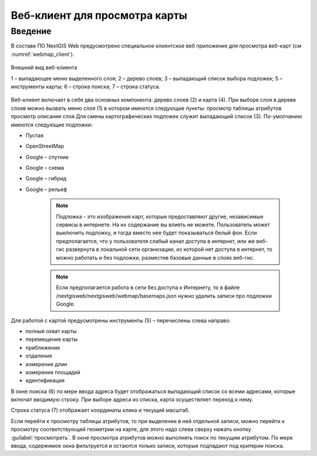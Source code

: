 .. sectionauthor:: Артём Светлов <artem.svetlov@nextgis.ru>

.. _webmaps_client:

Веб-клиент для просмотра карты
================================

Введение
--------------------------------

В составе ПО NextGIS Web предусмотрено специальное клиентское веб приложение для просмотра веб-карт (см :numref:`webmap_client`).
 

.. figure:: _static/webmap_client.png
   :name: webmap_client
   :align: center

   Внешний вид веб-клиента

   1 – выпадающее меню выделенного слоя; 2 – дерево слоев; 3 – выпадающий список выбора подложек; 5 – инструменты карты; 6 – строка поиска; 7 – строка статуса.




Веб-клиент включает в себя два основных компонента: дерево слоев (2) и карта (4). При выборе слоя в дереве слоев можно вызвать меню слоя (1) в котором имеются следующие пункты:
просмотр таблицы атрибутов
просмотр описания слоя 
Для смены картографических подложек служит выпадающий список (3). По-умолчанию имеются следующие подложки:

* Пустая
* OpenStreetMap
* Google – спутник
* Google – схема
* Google – гибрид 
* Google – рельеф

   .. note:: Подложка - это изображения карт, которые предоставляют другие, независимые сервисы в интернете. На их содержание вы влиять не можете. Пользователь может выключить подложку, и тогда вместо нее будет показываться белый фон. Если предполагается, что у пользователя слабый канал доступа в интернет, или же веб-гис развернута в локальной сети организации, из которой нет доступа в интернет, то можно работать и без подложки, разместив базовые данные в слоях веб-гис. 

   .. note:: Если предполагается работа в сети без доступа к Интернету, то в файле /nextgisweb/nextgisweb/webmap/basemaps.json нужно удалить записи про подложки Google.

Для работой с картой предусмотрены инструменты (5) – перечислены слева направо:

* полный охват карты
* перемещение карты
* приближение
* отдаление
* измерение длин
* измерение площадей
* идентификация

В окне поиска (6) по мере ввода адреса будет отображаться выпадающий список со всеми адресами, которые включат вводимую строку. При выборе адреса из списка, карта осуществляет переход к нему.

Строка статуса (7) отображает координаты клика и текущий масштаб.

Если перейти к просмотру таблицы атрибутов, то при выделении в ней отдельной записи, можно перейти к просмотру соответствующей геометрии на карте, для этого надо слева сверху нажать кнопку :guilabel:`просмотреть`. В окне просмотра атрибутов можно выполнять поиск по текущим атрибутом. По мере ввода, содержимое окна фильтруется и остаются только записи, которые подпадают под критерии поиска.

